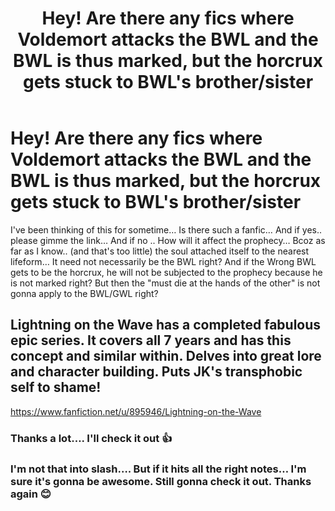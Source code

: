 #+TITLE: Hey! Are there any fics where Voldemort attacks the BWL and the BWL is thus marked, but the horcrux gets stuck to BWL's brother/sister

* Hey! Are there any fics where Voldemort attacks the BWL and the BWL is thus marked, but the horcrux gets stuck to BWL's brother/sister
:PROPERTIES:
:Author: asheeshkhan
:Score: 1
:DateUnix: 1595788014.0
:DateShort: 2020-Jul-26
:FlairText: Request
:END:
I've been thinking of this for sometime... Is there such a fanfic... And if yes.. please gimme the link... And if no .. How will it affect the prophecy... Bcoz as far as I know.. (and that's too little) the soul attached itself to the nearest lifeform... It need not necessarily be the BWL right? And if the Wrong BWL gets to be the horcrux, he will not be subjected to the prophecy because he is not marked right? But then the "must die at the hands of the other" is not gonna apply to the BWL/GWL right?


** Lightning on the Wave has a completed fabulous epic series. It covers all 7 years and has this concept and similar within. Delves into great lore and character building. Puts JK's transphobic self to shame!

[[https://www.fanfiction.net/u/895946/Lightning-on-the-Wave]]
:PROPERTIES:
:Author: Bear_teacher
:Score: 3
:DateUnix: 1595847218.0
:DateShort: 2020-Jul-27
:END:

*** Thanks a lot.... I'll check it out 👍
:PROPERTIES:
:Author: asheeshkhan
:Score: 1
:DateUnix: 1595847577.0
:DateShort: 2020-Jul-27
:END:


*** I'm not that into slash.... But if it hits all the right notes... I'm sure it's gonna be awesome. Still gonna check it out. Thanks again 😊
:PROPERTIES:
:Author: asheeshkhan
:Score: 1
:DateUnix: 1595847736.0
:DateShort: 2020-Jul-27
:END:
